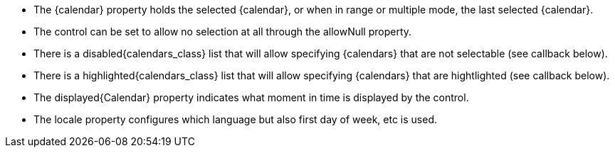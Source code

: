 - The {calendar} property holds the selected {calendar}, or when in range or multiple mode, the last selected {calendar}. 
- The control can be set to allow no selection at all through the allowNull property.
- There is a disabled{calendars_class} list that will allow specifying {calendars} that are not selectable (see callback below). 
- There is a highlighted{calendars_class} list that will allow specifying {calendars} that are hightlighted (see callback below).  
- The displayed{Calendar} property indicates what moment in time is displayed by the control.
- The locale property configures which language but also first day of week, etc is used. 
